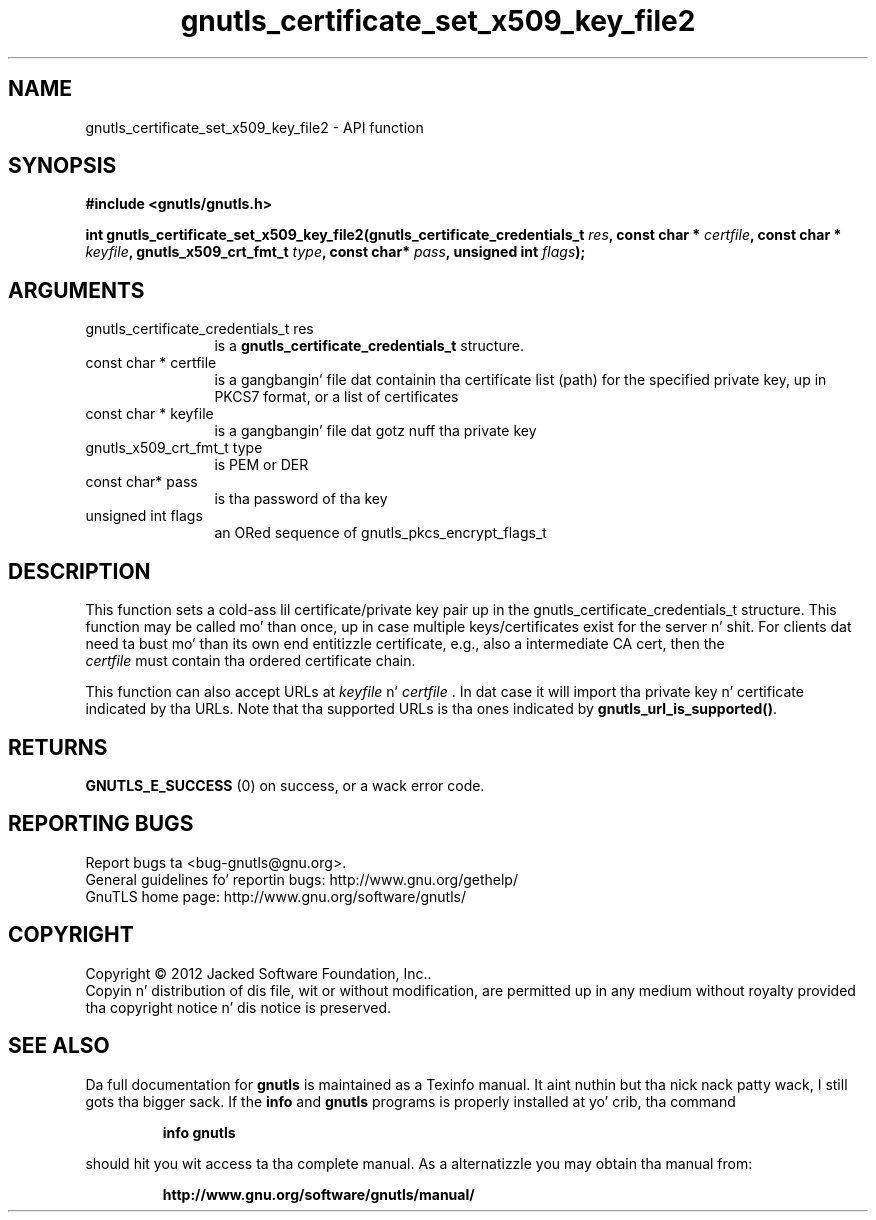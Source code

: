 .\" DO NOT MODIFY THIS FILE!  Dat shiznit was generated by gdoc.
.TH "gnutls_certificate_set_x509_key_file2" 3 "3.1.15" "gnutls" "gnutls"
.SH NAME
gnutls_certificate_set_x509_key_file2 \- API function
.SH SYNOPSIS
.B #include <gnutls/gnutls.h>
.sp
.BI "int gnutls_certificate_set_x509_key_file2(gnutls_certificate_credentials_t " res ", const char * " certfile ", const char * " keyfile ", gnutls_x509_crt_fmt_t " type ", const char* " pass ", unsigned int " flags ");"
.SH ARGUMENTS
.IP "gnutls_certificate_credentials_t res" 12
is a \fBgnutls_certificate_credentials_t\fP structure.
.IP "const char * certfile" 12
is a gangbangin' file dat containin tha certificate list (path) for
the specified private key, up in PKCS7 format, or a list of certificates
.IP "const char * keyfile" 12
is a gangbangin' file dat gotz nuff tha private key
.IP "gnutls_x509_crt_fmt_t type" 12
is PEM or DER
.IP "const char* pass" 12
is tha password of tha key
.IP "unsigned int flags" 12
an ORed sequence of gnutls_pkcs_encrypt_flags_t
.SH "DESCRIPTION"
This function sets a cold-ass lil certificate/private key pair up in the
gnutls_certificate_credentials_t structure.  This function may be
called mo' than once, up in case multiple keys/certificates exist for
the server n' shit.  For clients dat need ta bust mo' than its own end
entitizzle certificate, e.g., also a intermediate CA cert, then the
 \fIcertfile\fP must contain tha ordered certificate chain.

This function can also accept URLs at  \fIkeyfile\fP n'  \fIcertfile\fP . In dat case it
will import tha private key n' certificate indicated by tha URLs. Note
that tha supported URLs is tha ones indicated by \fBgnutls_url_is_supported()\fP.
.SH "RETURNS"
\fBGNUTLS_E_SUCCESS\fP (0) on success, or a wack error code.
.SH "REPORTING BUGS"
Report bugs ta <bug-gnutls@gnu.org>.
.br
General guidelines fo' reportin bugs: http://www.gnu.org/gethelp/
.br
GnuTLS home page: http://www.gnu.org/software/gnutls/

.SH COPYRIGHT
Copyright \(co 2012 Jacked Software Foundation, Inc..
.br
Copyin n' distribution of dis file, wit or without modification,
are permitted up in any medium without royalty provided tha copyright
notice n' dis notice is preserved.
.SH "SEE ALSO"
Da full documentation for
.B gnutls
is maintained as a Texinfo manual. It aint nuthin but tha nick nack patty wack, I still gots tha bigger sack.  If the
.B info
and
.B gnutls
programs is properly installed at yo' crib, tha command
.IP
.B info gnutls
.PP
should hit you wit access ta tha complete manual.
As a alternatizzle you may obtain tha manual from:
.IP
.B http://www.gnu.org/software/gnutls/manual/
.PP
